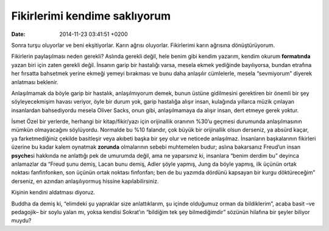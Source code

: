 Fikirlerimi kendime saklıyorum
==============================

:date: 2014-11-23 03:41:51 +0200

Sonra turşu oluyorlar ve beni ekşitiyorlar. Karın ağrısı oluyorlar.
Fikirlerimi karın ağrısına dönüştürüyorum.

Fikirlerin paylaşılması neden gerekli? Aslında gerekli değil, hele benim
gibi kendim yazarım, kendim okurum **formatında** yazan biri için zaten
gerekli değil. İnsanın garip bir hastalığı varsa, mesela ekmek yediğinde
bayılıyorsa, bundan etrafına her fırsatta bahsetmek yerine ekmeği yemeyi
bırakması ve bunu daha anlaşılır cümlelerle, mesela “sevmiyorum” diyerek
anlatması beklenir.

Anlaşılmamak da böyle garip bir hastalık, anlaşılmıyorum demek, bunun
üstüne gidilmesini gerektiren bir önemli bir şey söyleyecekmişim havası
veriyor, öyle bir durum yok, garip hastalığa alışır insan, kulağında
yıllarca müzik çınlayan insanlardan bahsediyordu mesela Oliver Sacks,
onun gibi, anlaşılmamaya da alışır insan, dert etmeye gerek yoktur.

İsmet Özel bir yerlerde, herhangi bir kitap/fikir/yazı için orijinallik
oranının %30’u geçmesi durumunda anlaşılmasının mümkün olmayacağını
söylüyordu. Normalde bu %10 falandır, çok büyük bir orijinallik olsun
derseniz, ya absürd kaçar, ya farketmediğiniz çekilde basitleşir veya
akıbeti başka bir şey olur ve neticede anlaşılmaz. İnsanların
başkalarının fikirleri üzerine bu kadar kalem oynatmak **zorunda**
olmalarının sebebi muhtemelen budur; aslına bakarsanız Freud’un insan
**psyche**\ si hakkında ne anlattığı pek de umurumda değil, ama ne
yaparsınız ki, insanlara “benim derdim bu” deyinca anlamazlar da “Freud
şunu demiş, Lacan bunu demiş, Adler şöyle yapmış, Jung da böyle yapmış,
ilk üçünün ortak noktası fanfinfonken, son üçünün ortak noktası
finfonfan; ben de bu yazımda dördünü kapsayan bir kurgu döktüreceğim”
derseniz, en azından anlaşılıyormuş hissine kapılabilirsiniz.

Kişinin kendini aldatması diyoruz.

Buddha da demiş ki, “elimdeki şu yapraklar size anlattıklarım, şu içinde
olduğumuz orman da bildiklerim”, acaba basit –ve pedagojik– bir soylu
yalan mı, yoksa kendisi Sokrat’ın “bildiğim tek şey bilmediğimdir”
sözünün hilafına bir şeyler biliyor muydu?
